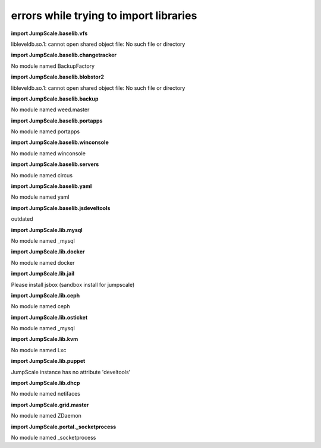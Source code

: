 
errors while trying to import libraries
=======================================


**import JumpScale.baselib.vfs**

libleveldb.so.1: cannot open shared object file: No such file or directory

**import JumpScale.baselib.changetracker**

No module named BackupFactory

**import JumpScale.baselib.blobstor2**

libleveldb.so.1: cannot open shared object file: No such file or directory

**import JumpScale.baselib.backup**

No module named weed.master

**import JumpScale.baselib.portapps**

No module named portapps

**import JumpScale.baselib.winconsole**

No module named winconsole

**import JumpScale.baselib.servers**

No module named circus

**import JumpScale.baselib.yaml**

No module named yaml

**import JumpScale.baselib.jsdeveltools**

outdated

**import JumpScale.lib.mysql**

No module named _mysql

**import JumpScale.lib.docker**

No module named docker

**import JumpScale.lib.jail**

Please install jsbox (sandbox install for jumpscale)

**import JumpScale.lib.ceph**

No module named ceph

**import JumpScale.lib.osticket**

No module named _mysql

**import JumpScale.lib.kvm**

No module named Lxc

**import JumpScale.lib.puppet**

JumpScale instance has no attribute 'develtools'

**import JumpScale.lib.dhcp**

No module named netifaces

**import JumpScale.grid.master**

No module named ZDaemon

**import JumpScale.portal._socketprocess**

No module named _socketprocess


